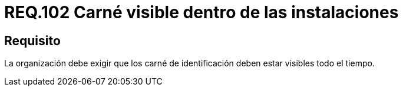 :slug: rules/102/
:category: rules
:description: En el presente documento se detallan los requerimientos de seguridad relacionados a la gestion del control de acceso en una organizacion. Por lo tanto, se recomienda que el personal tenga su carné de identificación visible durante el tiempo que se encuentre dentro de las instalaciones.
:keywords: Seguridad, Identificación, Organización, Acceso, Visibilidad, Carné.
:rules: yes

= REQ.102 Carné visible dentro de las instalaciones

== Requisito

La organización debe exigir que los carné de identificación
deben estar visibles todo el tiempo.
